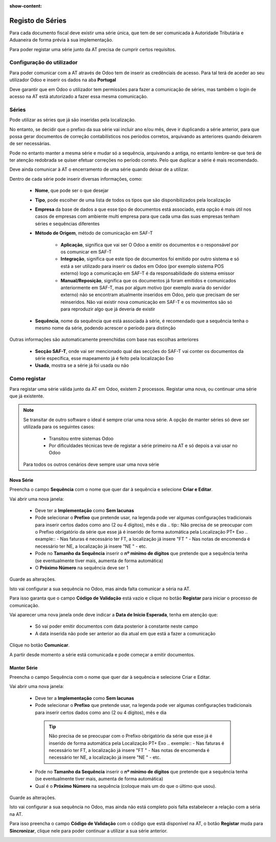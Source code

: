 :show-content:

=================
Registo de Séries
=================

Para cada documento fiscal deve existir uma série única, que tem de ser comunicada à Autoridade Tributária e Aduaneira de forma prévia à sua implementação.

Para poder registar uma série junto da AT precisa de cumprir certos requisitos.

Configuração do utilizador
==========================

Para poder comunicar com a AT através de Odoo tem de inserir as credênciais de acesso. Para tal terá de aceder ao seu utilizador Odoo e inserir os dados na aba **Portugal**

.. image:: series_registration/v17_ATcredentials.png
   :align: center

Deve garantir que em Odoo o utilizador tem permissões para fazer a comunicação de séries, mas também o login de acesso na AT está atutorizado a fazer essa mesma comunicação.

Séries
======

Pode utilizar as séries que já são inseridas pela localização.

No entanto, se decidir que o prefixo da sua série vai incluir ano e/ou mês, deve ir duplicando a série anterior, para que possa gerar documentos de correção contabilísticos nos períodos corretos, arquivando as anteriores quando deixarem de ser necessárias.

Pode no entanto manter a mesma série e mudar só a sequência, arquivando a antiga, no entanto lembre-se que terá de ter atenção redobrada se quiser efetuar correções no período correto. Pelo que duplicar a série é mais recomendado.

Deve ainda comunicar à AT o encerramento de uma série quando deixar de a utilizar.

Dentro de cada série pode inserir diversas informações, como:

   - **Nome**, que pode ser o que desejar
   - **Tipo**, pode escolher de uma lista de todos os tipos que são disponibilizados pela localização
   - **Empresa** da base de dados a que esse tipo de documentos está associado, esta opção é mais útil nos casos de empresas com ambiente multi empresa para que cada uma das suas empresas tenham séries e sequências diferentes
   - **Método de Origem**, método de comunicação em SAF-T

      - **Aplicação**, significa que vai ser O Odoo a emitir os documentos e o responsável por os comunicar em SAF-T
      - **Integração**, significa que este tipo de documentos foi emitido por outro sistema e só está a ser utilizado para inserir os dados em Odoo (por exemplo sistema POS externo) logo a comunicação em SAF-T é da responsabilidade do sistema emissor
      - **Manual/Reposição**, significa que os documentos já foram emitidos e comunicados anteriormente em SAF-T, mas por algum motivo (por exemplo avaria do servidor externo) não se encontram atualmente inseridos em Odoo, pelo que precisam de ser reinseridos. Não vai existir nova comunicação em SAF-T e os movimentos são só para reproduzir algo que já deveria de existir
   - **Sequência**, nome da sequência que está associada à série, é recomendado que a sequência tenha o mesmo nome da série, podendo acrescer o período para distinção

Outras informações são automaticamente preenchidas com base nas escolhas anteriores

   - **Secção SAF-T**, onde vai ser mencionado qual das secções do SAF-T vai conter os documentos da série específica, esse mapeamento já é feito pela localização Exo
   - **Usada**, mostra se a série já foi usada ou não

.. image:: series_registration/v17_series.png
   :align: center

Como registar
=============
Para registar uma série válida junto da AT em Odoo, existem 2 processos. Registar uma nova, ou continuar uma série que já existente.

.. note::
    Se transitar de outro software o ideal é sempre criar uma nova série.
    A opção de manter séries só deve ser utilizada para os seguintes casos:

     - Transitou entre sistemas Odoo
     - Por dificuldades técnicas teve de registar a série primeiro na AT e só depois a vai usar no Odoo

    Para todos os outros cenários deve sempre usar uma nova série

Nova Série
----------
Preencha o campo **Sequência** com o nome que quer dar à sequência e selecione **Criar e Editar**.

.. image:: series_registration/v17_newSerie1.png
   :align: center

Vai abrir uma nova janela:

  - Deve ter a **Implementação** como **Sem lacunas**
  - Pode selecionar o **Prefixo** que pretende usar, na legenda pode ver algumas configurações tradicionais para inserir certos dados como ano (2 ou 4 dígitos), mês e dia
    .. tip::
    Não precisa de se preocupar com o Prefixo obrigatório da série que esse já é inserido de forma automática pela Localização PT+ Exo
    .. example::
    - Nas faturas é necessário ter FT, a localização já insere "FT "
    - Nas notas de encomenda é necessário ter NE, a localização já insere "NE "
    - etc.

  - Pode no **Tamanho da Sequência** inserir o **nº mínimo de dígitos** que pretende que a sequência tenha (se eventualmente tiver mais, aumenta de forma automática)
  - O **Próximo Número** na sequência deve ser 1

Guarde as alterações.

.. image:: series_registration/v17_newSerie2.png
   :align: center

Isto vai configurar a sua sequência no Odoo, mas ainda falta comunicar a séria na AT.

Para isso garanta que o campo **Código de Validação** está vazio e clique no botão **Registar** para iniciar o processo de comunicação.

.. image:: series_registration/v17_newSerie3.png
   :align: center

Vai aparecer uma nova janela onde deve indicar a **Data de Início Esperada**, tenha em atenção que:

   - Só vai poder emitir documentos com data posterior à constante neste campo
   - A data inserida não pode ser anterior ao dia atual em que está a fazer a comunicação

Clique no botão **Comunicar**.

.. image:: series_registration/v17_newSerie4.png
   :align: center

A partir desde momento a série está comunicada e pode começar a emitir documentos.

Manter Série
------------
Preencha o campo Sequência com o nome que quer dar à sequência e selecione Criar e Editar.

.. image:: series_registration/v17_keepSerie1.png
   :align: center

Vai abrir uma nova janela:

   - Deve ter a **Implementação** como **Sem lacunas**
   - Pode selecionar o **Prefixo** que pretende usar, na legenda pode ver algumas configurações tradicionais para inserir certos dados como ano (2 ou 4 dígitos), mês e dia

    .. tip::
        Não precisa de se preocupar com o Prefixo obrigatório da série que esse já é inserido de forma automática pela Localização PT+ Exo
        .. exemple::
        - Nas faturas é necessário ter FT, a localização já insere "FT "
        - Nas notas de encomenda é necessário ter NE, a localização já insere "NE "
        - etc.

   - Pode no **Tamanho da Sequência** inserir o **nº mínimo de dígitos** que pretende que a sequência tenha (se eventualmente tiver mais, aumenta de forma automática)
   - Qual é o **Próximo Número** na sequência (coloque mais um do que o último que usou).

Guarde as alterações.

.. image:: series_registration/v17_keepSerie2.png
   :align: center

Isto vai configurar a sua sequência no Odoo, mas ainda não está completo pois falta estabelecer a relação com a séria na AT.

Para isso preencha o campo **Código de Validação** com o código que está disponível na AT, o botão **Registar** muda para **Sincronizar**, clique nele para poder continuar a utilizar a sua série anterior.

.. image:: series_registration/v17_keepSerie3.png
   :align: center

.. seealso::
    :doc:`Consulte as nossas FAQs sobre comunicação de Séries <../faq/series_comunication>`
